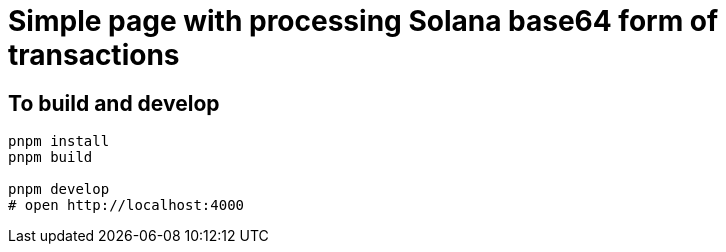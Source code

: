 = Simple page with processing Solana base64 form of transactions

== To build and develop

[source,sh]
----
pnpm install
pnpm build

pnpm develop
# open http://localhost:4000
----
